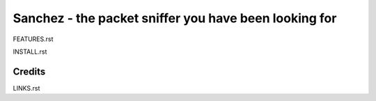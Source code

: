 Sanchez - the packet sniffer you have been looking for
======================================================


FEATURES.rst

INSTALL.rst


Credits
-------
LINKS.rst
